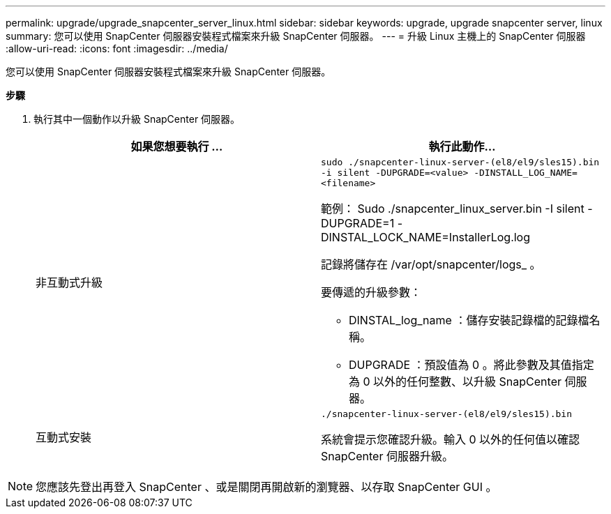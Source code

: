 ---
permalink: upgrade/upgrade_snapcenter_server_linux.html 
sidebar: sidebar 
keywords: upgrade, upgrade snapcenter server, linux 
summary: 您可以使用 SnapCenter 伺服器安裝程式檔案來升級 SnapCenter 伺服器。 
---
= 升級 Linux 主機上的 SnapCenter 伺服器
:allow-uri-read: 
:icons: font
:imagesdir: ../media/


[role="lead"]
您可以使用 SnapCenter 伺服器安裝程式檔案來升級 SnapCenter 伺服器。

*步驟*

. 執行其中一個動作以升級 SnapCenter 伺服器。
+
|===
| 如果您想要執行 ... | 執行此動作... 


 a| 
非互動式升級
 a| 
`sudo ./snapcenter-linux-server-(el8/el9/sles15).bin -i silent -DUPGRADE=<value> -DINSTALL_LOG_NAME=<filename>`

範例： Sudo ./snapcenter_linux_server.bin -I silent -DUPGRADE=1 -DINSTAL_LOCK_NAME=InstallerLog.log

記錄將儲存在 /var/opt/snapcenter/logs_ 。

要傳遞的升級參數：

** DINSTAL_log_name ：儲存安裝記錄檔的記錄檔名稱。
** DUPGRADE ：預設值為 0 。將此參數及其值指定為 0 以外的任何整數、以升級 SnapCenter 伺服器。




 a| 
互動式安裝
 a| 
`./snapcenter-linux-server-(el8/el9/sles15).bin`

系統會提示您確認升級。輸入 0 以外的任何值以確認 SnapCenter 伺服器升級。

|===



NOTE: 您應該先登出再登入 SnapCenter 、或是關閉再開啟新的瀏覽器、以存取 SnapCenter GUI 。
